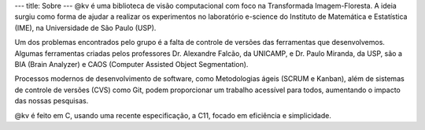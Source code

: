 ---
title: Sobre
---
@kv é uma biblioteca de visão computacional com foco na Transformada Imagem-Floresta. A ideia surgiu como forma de ajudar a realizar os experimentos no laboratório e-science do Instituto de Matemática e Estatística (IME), na Universidade de São Paulo (USP).

Um dos problemas encontrados pelo grupo é a falta de controle de versões das ferramentas que desenvolvemos. Algumas ferramentas criadas pelos professores Dr. Alexandre Falcão, da UNICAMP, e Dr. Paulo Miranda, da USP, são a BIA (Brain Analyzer) e CAOS (Computer Assisted Object Segmentation).

Processos modernos de desenvolvimento de software, como Metodologias ágeis (SCRUM e Kanban), além de sistemas de controle de versões (CVS) como Git, podem proporcionar um trabalho acessível para todos, aumentando o impacto das nossas pesquisas.

@kv é feito em C, usando uma recente especificação, a C11, focado em eficiência e simplicidade. 